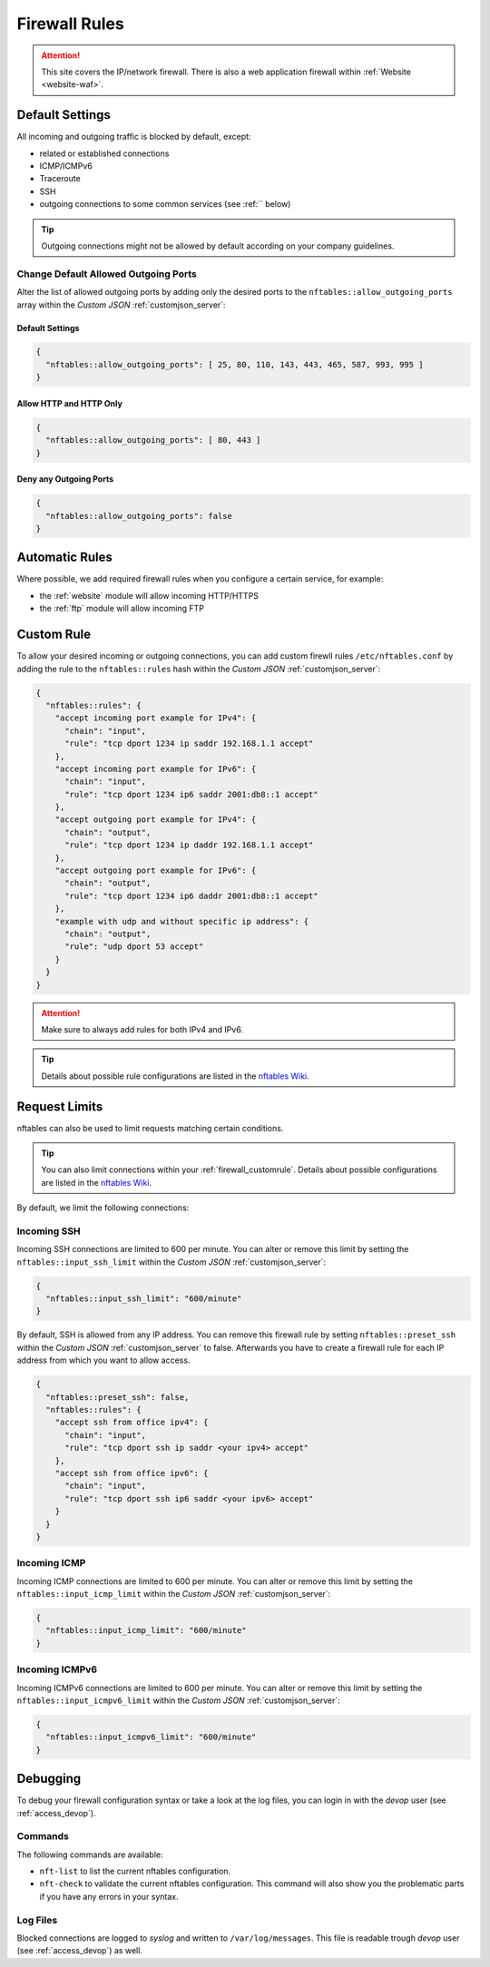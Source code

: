 .. index::
   single: Firewall
   :name: firewall

==============
Firewall Rules
==============

.. attention::
   This site covers the IP/network firewall.
   There is also a web application firewall within :ref:`Website <website-waf>`.

Default Settings
================

All incoming and outgoing traffic is blocked by default, except:

- related or established connections
- ICMP/ICMPv6
- Traceroute
- SSH
- outgoing connections to some common services (see :ref:`` below)

.. tip:: Outgoing connections might not be allowed by default according on your company guidelines.

Change Default Allowed Outgoing Ports
-------------------------------------

Alter the list of allowed outgoing ports by adding only the desired ports to the
``nftables::allow_outgoing_ports`` array within the `Custom JSON` :ref:`customjson_server`:

.. index::
   triple: Server; Firewall; Default Allowed Outgoing Ports
   :name: firewall_default-allowed-outgoing-ports

Default Settings
~~~~~~~~~~~~~~~~

.. code-block:: json

   {
     "nftables::allow_outgoing_ports": [ 25, 80, 110, 143, 443, 465, 587, 993, 995 ]
   }

Allow HTTP and HTTP Only
~~~~~~~~~~~~~~~~~~~~~~~~

.. code-block:: json

   {
     "nftables::allow_outgoing_ports": [ 80, 443 ]
   }

Deny any Outgoing Ports
~~~~~~~~~~~~~~~~~~~~~~~

.. code-block:: json

   {
     "nftables::allow_outgoing_ports": false
   }

Automatic Rules
===============

Where possible, we add required firewall rules when you configure a certain service, for example:

* the :ref:`website` module will allow incoming HTTP/HTTPS
* the :ref:`ftp` module will allow incoming FTP

.. index::
   triple: Server; Firewall; Custom Rules
   :name: firewall_customrule

Custom Rule
============

To allow your desired incoming or outgoing connections, you can add custom firewll rules ``/etc/nftables.conf``
by adding the rule to the ``nftables::rules`` hash within the `Custom JSON` :ref:`customjson_server`:

.. code-block:: json

   {
     "nftables::rules": {
       "accept incoming port example for IPv4": {
         "chain": "input",
         "rule": "tcp dport 1234 ip saddr 192.168.1.1 accept"
       },
       "accept incoming port example for IPv6": {
         "chain": "input",
         "rule": "tcp dport 1234 ip6 saddr 2001:db8::1 accept"
       },
       "accept outgoing port example for IPv4": {
         "chain": "output",
         "rule": "tcp dport 1234 ip daddr 192.168.1.1 accept"
       },
       "accept outgoing port example for IPv6": {
         "chain": "output",
         "rule": "tcp dport 1234 ip6 daddr 2001:db8::1 accept"
       },
       "example with udp and without specific ip address": {
         "chain": "output",
         "rule": "udp dport 53 accept"
       }
     }
   }

.. attention:: Make sure to always add rules for both IPv4 and IPv6.

.. tip:: Details about possible rule configurations are listed in the `nftables Wiki <https://wiki.nftables.org/wiki-nftables/index.php/Quick_reference-nftables_in_10_minutes#Rules>`__.

Request Limits
==============

nftables can also be used to  limit requests matching certain conditions.

.. tip::

   You can also limit connections within your :ref:`firewall_customrule`.
   Details about possible configurations are listed in the
   `nftables Wiki <https://wiki.nftables.org/wiki-nftables/index.php/Rate_limiting_matchings>`__.

By default, we limit the following connections:

Incoming SSH
------------

Incoming SSH connections are limited to 600 per minute. You can alter or remove
this limit by setting the ``nftables::input_ssh_limit`` within the `Custom JSON`
:ref:`customjson_server`:

.. code-block:: json

   {
     "nftables::input_ssh_limit": "600/minute"
   }

By default, SSH is allowed from any IP address.
You can remove this firewall rule by setting ``nftables::preset_ssh`` within the `Custom JSON` :ref:`customjson_server` to false.
Afterwards you have to create a firewall rule for each IP address from which you want to allow access.

.. code-block:: json

    {
      "nftables::preset_ssh": false,
      "nftables::rules": {
        "accept ssh from office ipv4": {
          "chain": "input",
          "rule": "tcp dport ssh ip saddr <your ipv4> accept"
        },
        "accept ssh from office ipv6": {
          "chain": "input",
          "rule": "tcp dport ssh ip6 saddr <your ipv6> accept"
        }
      }
    }

Incoming ICMP
-------------

Incoming ICMP connections are limited to 600 per minute. You can alter or remove
this limit by setting the ``nftables::input_icmp_limit`` within the `Custom JSON`
:ref:`customjson_server`:

.. code-block:: json

   {
     "nftables::input_icmp_limit": "600/minute"
   }

Incoming ICMPv6
---------------

Incoming ICMPv6 connections are limited to 600 per minute. You can alter or remove
this limit by setting the ``nftables::input_icmpv6_limit`` within the `Custom JSON`
:ref:`customjson_server`:

.. code-block:: json

   {
     "nftables::input_icmpv6_limit": "600/minute"
   }

Debugging
=========

To debug your firewall configuration syntax or take a look at the log files,
you can login in with the `devop` user (see :ref:`access_devop`).

Commands
--------

The following commands are available:

* ``nft-list`` to list the current nftables configuration.
* ``nft-check`` to validate the current nftables configuration.
  This command will also show you the problematic parts if you have any errors in your syntax.

Log Files
---------

Blocked connections are logged to `syslog` and written to ``/var/log/messages``.
This file is readable trough `devop` user (see :ref:`access_devop`) as well.

